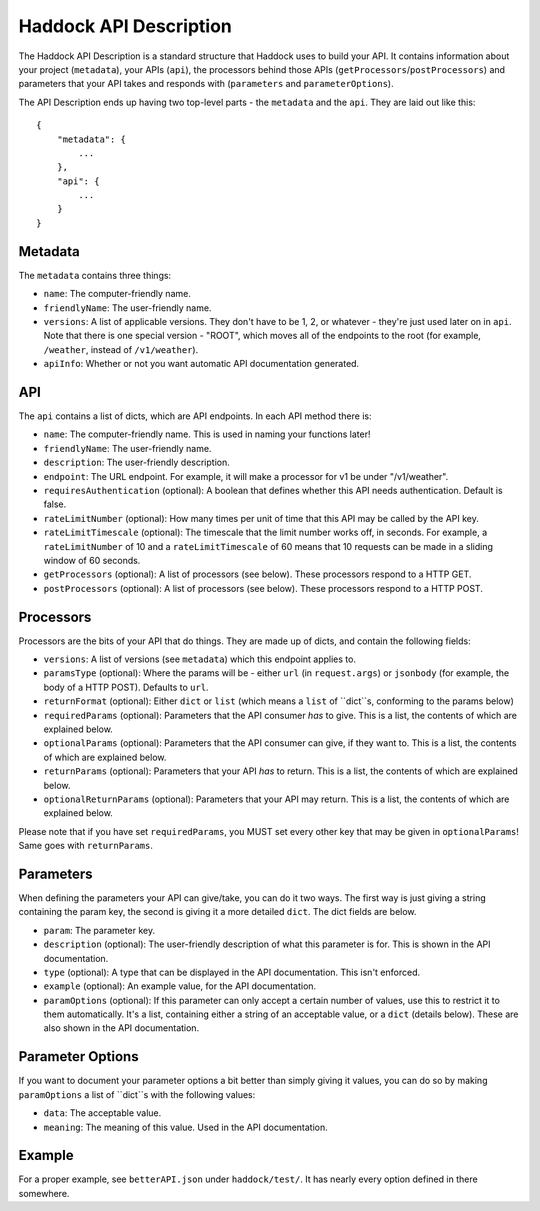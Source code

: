 Haddock API Description
=======================

The Haddock API Description is a standard structure that Haddock uses to build your API. It contains information about your project (``metadata``), your APIs (``api``), the processors behind those APIs (``getProcessors``/``postProcessors``) and parameters that your API takes and responds with (``parameters`` and ``parameterOptions``).

The API Description ends up having two top-level parts - the ``metadata`` and the ``api``. They are laid out like this::

    {
        "metadata": {
            ...
        },
        "api": {
            ...
        }
    }


Metadata
--------

The ``metadata`` contains three things:

- ``name``: The computer-friendly name.
- ``friendlyName``: The user-friendly name.
- ``versions``: A list of applicable versions. They don't have to be 1, 2, or whatever - they're just used later on in ``api``. Note that there is one special version - "ROOT", which moves all of the endpoints to the root (for example, ``/weather``, instead of ``/v1/weather``).
- ``apiInfo``: Whether or not you want automatic API documentation generated.


API
---

The ``api`` contains a list of dicts, which are API endpoints. In each API method there is:

- ``name``: The computer-friendly name. This is used in naming your functions later!
- ``friendlyName``: The user-friendly name.
- ``description``: The user-friendly description.
- ``endpoint``: The URL endpoint. For example, it will make a processor for v1 be under "/v1/weather".
- ``requiresAuthentication`` (optional): A boolean that defines whether this API needs authentication. Default is false.
- ``rateLimitNumber`` (optional): How many times per unit of time that this API may be called by the API key.
- ``rateLimitTimescale`` (optional): The timescale that the limit number works off, in seconds. For example, a ``rateLimitNumber`` of 10 and a ``rateLimitTimescale`` of 60 means that 10 requests can be made in a sliding window of 60 seconds.
- ``getProcessors`` (optional): A list of processors (see below). These processors respond to a HTTP GET.
- ``postProcessors`` (optional): A list of processors (see below). These processors respond to a HTTP POST.


Processors
----------

Processors are the bits of your API that do things. They are made up of dicts, and contain the following fields:

- ``versions``: A list of versions (see ``metadata``) which this endpoint applies to.
- ``paramsType`` (optional): Where the params will be - either ``url`` (in ``request.args``) or ``jsonbody`` (for example, the body of a HTTP POST). Defaults to ``url``.
- ``returnFormat`` (optional): Either ``dict`` or ``list`` (which means a ``list`` of ``dict``s, conforming to the params below)
- ``requiredParams`` (optional): Parameters that the API consumer *has* to give. This is a list, the contents of which are explained below.
- ``optionalParams`` (optional): Parameters that the API consumer can give, if they want to. This is a list, the contents of which are explained below.
- ``returnParams`` (optional): Parameters that your API *has* to return. This is a list, the contents of which are explained below.
- ``optionalReturnParams`` (optional): Parameters that your API may return. This is a list, the contents of which are explained below.

Please note that if you have set ``requiredParams``, you MUST set every other key that may be given in ``optionalParams``! Same goes with ``returnParams``.


Parameters
----------

When defining the parameters your API can give/take, you can do it two ways. The first way is just giving a string containing the param key, the second is giving it a more detailed ``dict``. The dict fields are below.

- ``param``: The parameter key.
- ``description`` (optional): The user-friendly description of what this parameter is for. This is shown in the API documentation.
- ``type`` (optional): A type that can be displayed in the API documentation. This isn't enforced.
- ``example`` (optional): An example value, for the API documentation.
- ``paramOptions`` (optional): If this parameter can only accept a certain number of values, use this to restrict it to them automatically. It's a list, containing either a string of an acceptable value, or a ``dict`` (details below). These are also shown in the API documentation.


Parameter Options
-----------------

If you want to document your parameter options a bit better than simply giving it values, you can do so by making ``paramOptions`` a list of ``dict``s with the following values:

- ``data``: The acceptable value.
- ``meaning``: The meaning of this value. Used in the API documentation.


Example
-------

For a proper example, see ``betterAPI.json`` under ``haddock/test/``. It has nearly every option defined in there somewhere.